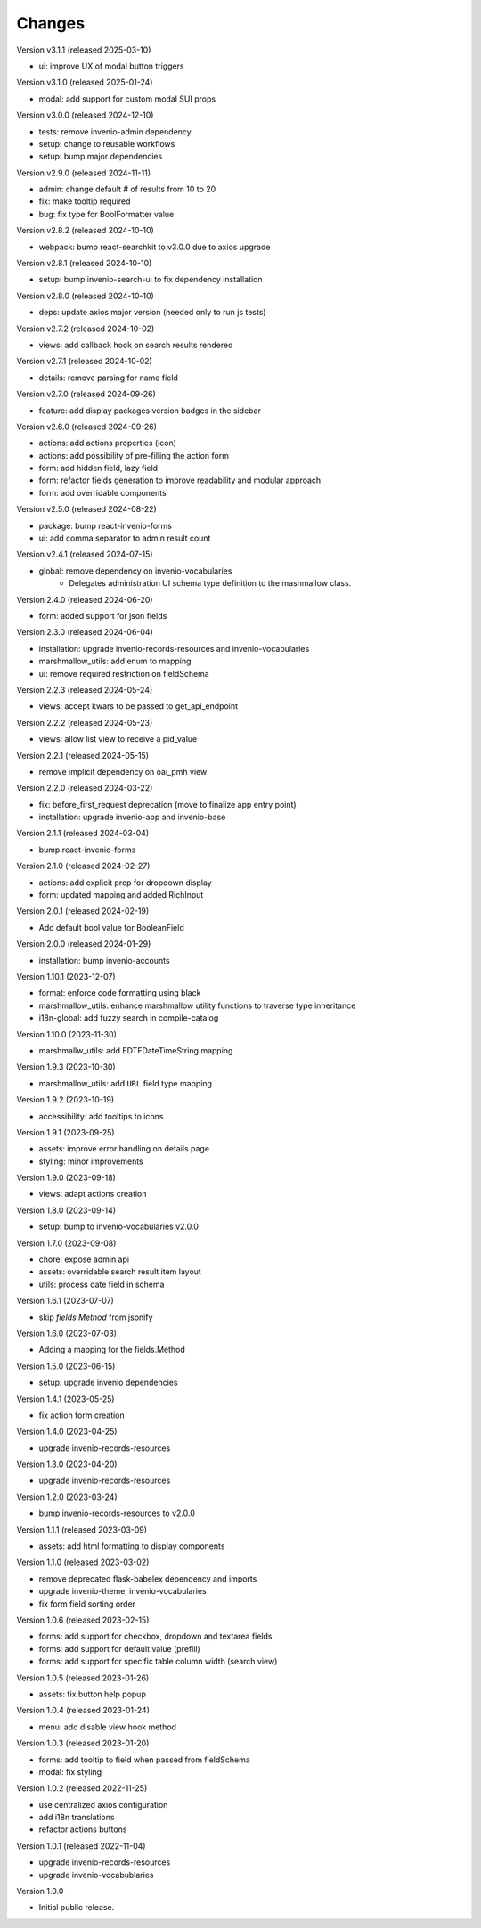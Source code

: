 ..
    Copyright (C) 2022-2024 CERN.
    Copyright (C) 2024 Graz University of Technology.

    invenio-administration is free software; you can redistribute it and/or
    modify it under the terms of the MIT License; see LICENSE file for more
    details.

Changes
=======

Version v3.1.1 (released 2025-03-10)

- ui: improve UX of modal button triggers

Version v3.1.0 (released 2025-01-24)

- modal: add support for custom modal SUI props

Version v3.0.0 (released 2024-12-10)

- tests: remove invenio-admin dependency
- setup: change to reusable workflows
- setup: bump major dependencies

Version v2.9.0 (released 2024-11-11)

- admin: change default # of results from 10 to 20
- fix: make tooltip required
- bug: fix type for BoolFormatter value

Version v2.8.2 (released 2024-10-10)

- webpack: bump react-searchkit to v3.0.0 due to axios upgrade

Version v2.8.1 (released 2024-10-10)

- setup: bump invenio-search-ui to fix dependency installation

Version v2.8.0 (released 2024-10-10)

- deps: update axios major version (needed only to run js tests)

Version v2.7.2 (released 2024-10-02)

- views: add callback hook on search results rendered

Version v2.7.1 (released 2024-10-02)

- details: remove parsing for name field

Version v2.7.0 (released 2024-09-26)

- feature: add display packages version badges in the sidebar

Version v2.6.0 (released 2024-09-26)

- actions: add actions properties (icon)
- actions: add possibility of pre-filling the action form
- form: add hidden field, lazy field
- form: refactor fields generation to improve readability and modular approach
- form: add overridable components

Version v2.5.0 (released 2024-08-22)

- package: bump react-invenio-forms
- ui: add comma separator to admin result count

Version v2.4.1 (released 2024-07-15)

- global: remove dependency on invenio-vocabularies
    * Delegates administration UI schema type definition to the mashmallow
      class.

Version 2.4.0 (released 2024-06-20)

- form: added support for json fields

Version 2.3.0 (released 2024-06-04)

- installation: upgrade invenio-records-resources and invenio-vocabularies
- marshmallow_utils: add enum to mapping
- ui: remove required restriction on fieldSchema

Version 2.2.3 (released 2024-05-24)

- views: accept kwars to be passed to get_api_endpoint

Version 2.2.2 (released 2024-05-23)

- views: allow list view to receive a pid_value

Version 2.2.1 (released 2024-05-15)

- remove implicit dependency on oai_pmh view

Version 2.2.0 (released 2024-03-22)

- fix: before_first_request deprecation (move to finalize app entry point)
- installation: upgrade invenio-app and invenio-base

Version 2.1.1 (released 2024-03-04)

- bump react-invenio-forms

Version 2.1.0 (released 2024-02-27)

- actions: add explicit prop for dropdown display
- form: updated mapping and added RichInput

Version 2.0.1 (released 2024-02-19)

- Add default bool value for BooleanField

Version 2.0.0 (released 2024-01-29)

- installation: bump invenio-accounts

Version 1.10.1 (2023-12-07)

- format: enforce code formatting using black
- marshmallow_utils: enhance marshmallow utility functions to traverse type inheritance
- i18n-global: add fuzzy search in compile-catalog

Version 1.10.0 (2023-11-30)

- marshmallw_utils: add EDTFDateTimeString mapping

Version 1.9.3 (2023-10-30)

- marshmallow_utils: add ``URL`` field type mapping

Version 1.9.2 (2023-10-19)

- accessibility: add tooltips to icons

Version 1.9.1 (2023-09-25)

- assets: improve error handling on details page
- styling: minor improvements

Version 1.9.0 (2023-09-18)

- views: adapt actions creation

Version 1.8.0 (2023-09-14)

- setup: bump to invenio-vocabularies v2.0.0

Version 1.7.0 (2023-09-08)

- chore: expose admin api
- assets: overridable search result item layout
- utils: process date field in schema

Version 1.6.1 (2023-07-07)

- skip `fields.Method` from jsonify

Version 1.6.0 (2023-07-03)

- Adding a mapping for the fields.Method

Version 1.5.0 (2023-06-15)

- setup: upgrade invenio dependencies

Version 1.4.1 (2023-05-25)

- fix action form creation

Version 1.4.0 (2023-04-25)

- upgrade invenio-records-resources

Version 1.3.0 (2023-04-20)

- upgrade invenio-records-resources

Version 1.2.0 (2023-03-24)

- bump invenio-records-resources to v2.0.0

Version 1.1.1 (released 2023-03-09)

- assets: add html formatting to display components

Version 1.1.0 (released 2023-03-02)

- remove deprecated flask-babelex dependency and imports
- upgrade invenio-theme, invenio-vocabularies
- fix form field sorting order

Version 1.0.6 (released 2023-02-15)

- forms: add support for checkbox, dropdown and textarea fields
- forms: add support for default value (prefill)
- forms: add support for specific table column width (search view)

Version 1.0.5 (released 2023-01-26)

- assets: fix button help popup

Version 1.0.4 (released 2023-01-24)

- menu: add disable view hook method

Version 1.0.3 (released 2023-01-20)

- forms: add tooltip to field when passed from fieldSchema
- modal: fix styling

Version 1.0.2 (released 2022-11-25)

- use centralized axios configuration
- add i18n translations
- refactor actions buttons

Version 1.0.1 (released 2022-11-04)

- upgrade invenio-records-resources
- upgrade invenio-vocabublaries

Version 1.0.0

- Initial public release.
